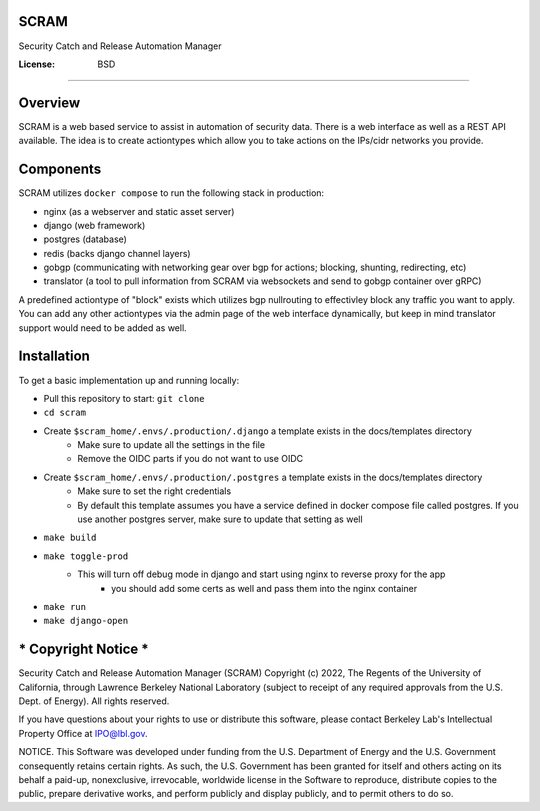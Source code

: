 SCRAM
=====

Security Catch and Release Automation Manager

.. image:: https://coveralls.io/repos/github/esnet-security/SCRAM/badge.svg
     :target: https://coveralls.io/github/esnet-security/SCRAM
     :alt: Coveralls Code Coverage Stats
.. image:: https://img.shields.io/badge/built%20with-Cookiecutter%20Django-ff69b4.svg?logo=cookiecutter
     :target: https://github.com/pydanny/cookiecutter-django/
     :alt: Built with Cookiecutter Django
.. image:: https://img.shields.io/badge/code%20style-black-000000.svg
     :target: https://github.com/ambv/black
     :alt: Black code style

:License: BSD

====

Overview
====

SCRAM is a web based service to assist in automation of security data. There is a web interface as well as a REST API available.
The idea is to create actiontypes which allow you to take actions on the IPs/cidr networks you provide.

Components
====
SCRAM utilizes ``docker compose`` to run the following stack in production:

- nginx (as a webserver and static asset server)
- django (web framework)
- postgres (database)
- redis (backs django channel layers)
- gobgp (communicating with networking gear over bgp for actions; blocking, shunting, redirecting, etc)
- translator (a tool to pull information from SCRAM via websockets and send to gobgp container over gRPC)

A predefined actiontype of "block" exists which utilizes bgp nullrouting to effectivley block any traffic you want to apply.
You can add any other actiontypes via the admin page of the web interface dynamically, but keep in mind translator support would need to be added as well.

Installation
====

To get a basic implementation up and running locally:

- Pull this repository to start: ``git clone``
- ``cd scram``
- Create ``$scram_home/.envs/.production/.django`` a template exists in the docs/templates directory
    - Make sure to update all the settings in the file
    - Remove the OIDC parts if you do not want to use OIDC
- Create ``$scram_home/.envs/.production/.postgres`` a template exists in the docs/templates directory
    - Make sure to set the right credentials
    - By default this template assumes you have a service defined in docker compose file called postgres. If you use another postgres server, make sure to update that setting as well
- ``make build``
- ``make toggle-prod``
    - This will turn off debug mode in django and start using nginx to reverse proxy for the app
        - you should add some certs as well and pass them into the nginx container
- ``make run``
- ``make django-open``


*** Copyright Notice ***
====

Security Catch and Release Automation Manager (SCRAM) Copyright (c) 2022,
The Regents of the University of California, through Lawrence Berkeley
National Laboratory (subject to receipt of any required approvals from the
U.S. Dept. of Energy). All rights reserved.

If you have questions about your rights to use or distribute this software,
please contact Berkeley Lab's Intellectual Property Office at
IPO@lbl.gov.

NOTICE.  This Software was developed under funding from the U.S. Department
of Energy and the U.S. Government consequently retains certain rights.  As
such, the U.S. Government has been granted for itself and others acting on
its behalf a paid-up, nonexclusive, irrevocable, worldwide license in the
Software to reproduce, distribute copies to the public, prepare derivative
works, and perform publicly and display publicly, and to permit others to do so.
